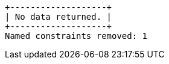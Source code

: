 [queryresult]
----
+-------------------+
| No data returned. |
+-------------------+
Named constraints removed: 1
----

